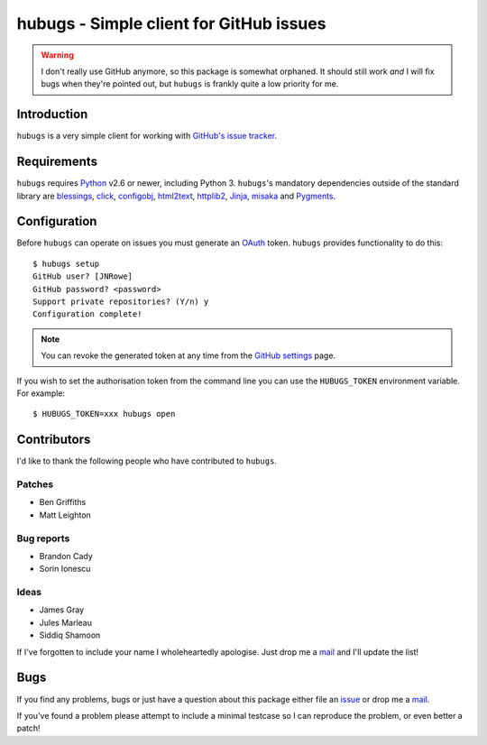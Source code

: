 hubugs - Simple client for GitHub issues
========================================

.. image:: https://secure.travis-ci.org/JNRowe/hubugs.png?branch=master
   :target: http://travis-ci.org/JNRowe/hubugs

.. warning::

   I don't really use GitHub anymore, so this package is somewhat orphaned.  It
   should still work *and* I will fix bugs when they're pointed out, but
   ``hubugs`` is frankly quite a low priority for me.

Introduction
------------

``hubugs`` is a very simple client for working with `GitHub's issue tracker`_.

Requirements
------------

``hubugs`` requires Python_ v2.6 or newer, including Python 3.  ``hubugs``'s
mandatory dependencies outside of the standard library are blessings_, click_,
configobj_, html2text_, httplib2_, Jinja_, misaka_ and Pygments_.

Configuration
-------------

Before ``hubugs`` can operate on issues you must generate an OAuth_ token.
``hubugs`` provides functionality to do this::

    $ hubugs setup
    GitHub user? [JNRowe]
    GitHub password? <password>
    Support private repositories? (Y/n) y
    Configuration complete!

.. note::

   You can revoke the generated token at any time from the `GitHub settings`_
   page.

If you wish to set the authorisation token from the command line you can use the
``HUBUGS_TOKEN`` environment variable.  For example::

    $ HUBUGS_TOKEN=xxx hubugs open

Contributors
------------

I'd like to thank the following people who have contributed to ``hubugs``.

Patches
'''''''

* Ben Griffiths
* Matt Leighton

Bug reports
'''''''''''

* Brandon Cady
* Sorin Ionescu

Ideas
'''''

* James Gray
* Jules Marleau
* Siddiq Shamoon

If I've forgotten to include your name I wholeheartedly apologise.  Just drop me
a mail_ and I'll update the list!

Bugs
----

If you find any problems, bugs or just have a question about this package either
file an issue_ or drop me a mail_.

If you've found a problem please attempt to include a minimal testcase so I can
reproduce the problem, or even better a patch!

.. _GitHub's issue tracker: http://github.com/blog/411-github-issue-tracker
.. _Python: http://www.python.org/
.. _blessings: https://pypi.python.org/pypi/blessings/
.. _click: https://pypi.python.org/pypi/click/
.. _configobj: https://pypi.python.org/pypi/configobj/
.. _Jinja: http://jinja.pocoo.org/
.. _html2text: https://pypi.python.org/pypi/html2text/
.. _httplib2: https://pypi.python.org/pypi/httplib2
.. _misaka: https://pypi.python.org/pypi/misaka/
.. _Pygments: http://pygments.org/
.. _OAuth: http://oauth.net/
.. _GitHub settings: https://github.com/settings/applications/
.. _mail: jnrowe@gmail.com
.. _issue: http://github.com/JNRowe/hubugs/issues
